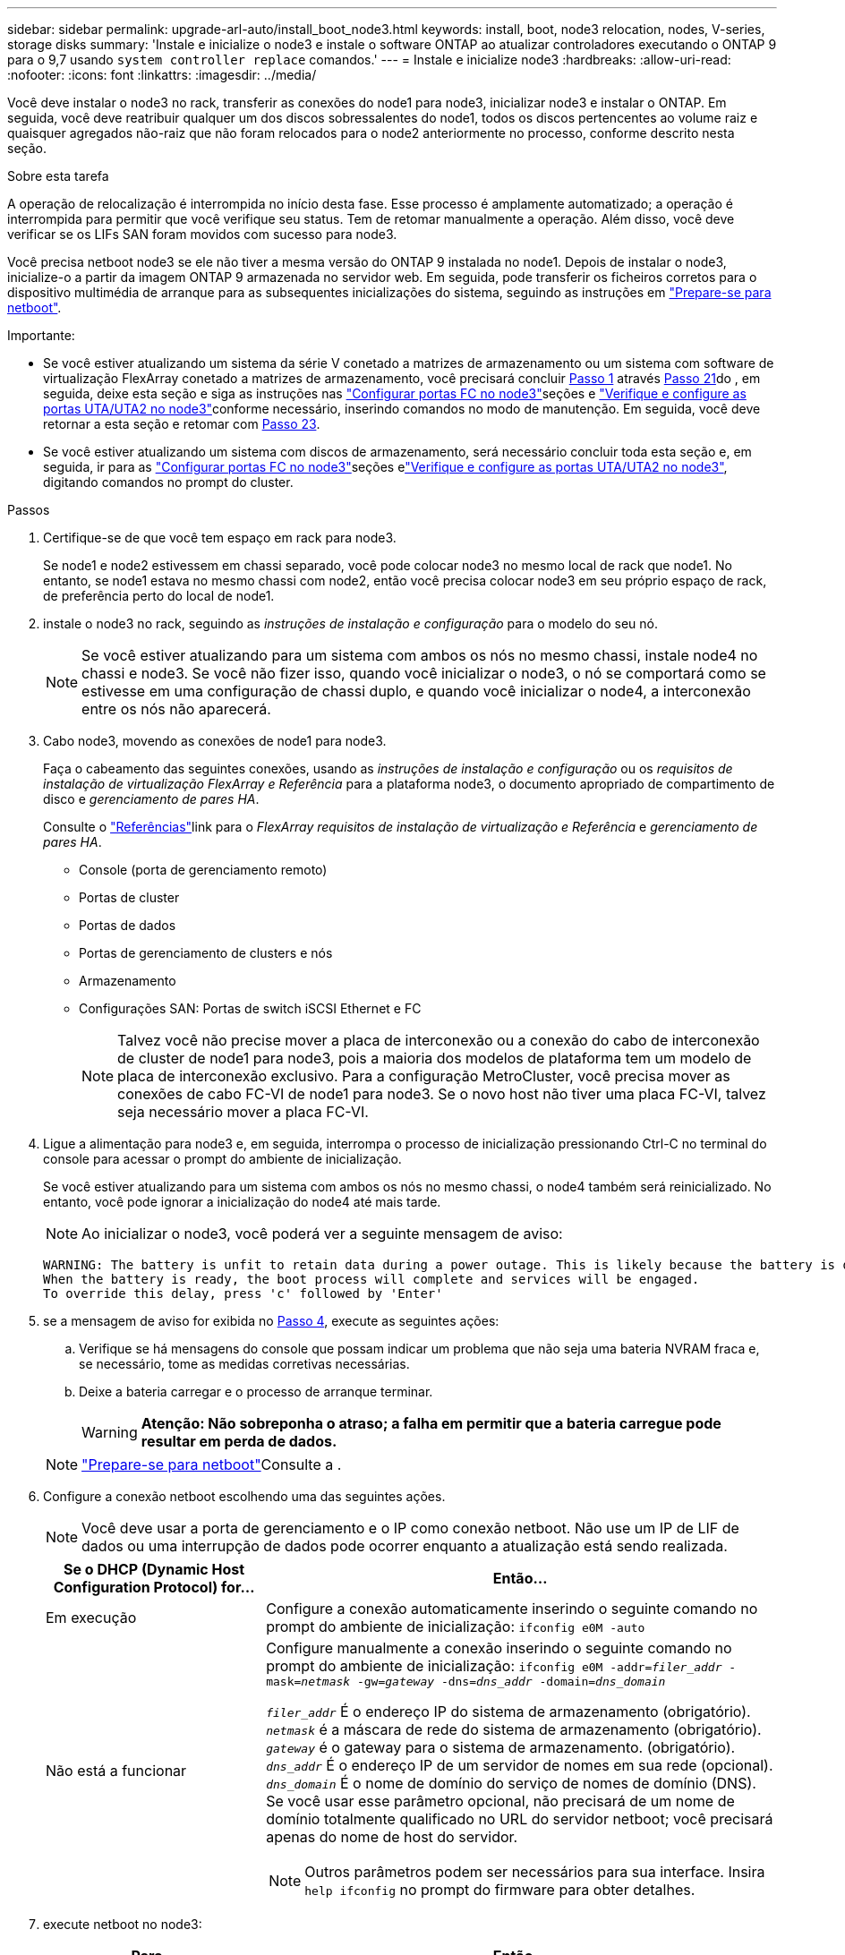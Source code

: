 ---
sidebar: sidebar 
permalink: upgrade-arl-auto/install_boot_node3.html 
keywords: install, boot, node3 relocation, nodes, V-series, storage disks 
summary: 'Instale e inicialize o node3 e instale o software ONTAP ao atualizar controladores executando o ONTAP 9 para o 9,7 usando `system controller replace` comandos.' 
---
= Instale e inicialize node3
:hardbreaks:
:allow-uri-read: 
:nofooter: 
:icons: font
:linkattrs: 
:imagesdir: ../media/


[role="lead"]
Você deve instalar o node3 no rack, transferir as conexões do node1 para node3, inicializar node3 e instalar o ONTAP. Em seguida, você deve reatribuir qualquer um dos discos sobressalentes do node1, todos os discos pertencentes ao volume raiz e quaisquer agregados não-raiz que não foram relocados para o node2 anteriormente no processo, conforme descrito nesta seção.

.Sobre esta tarefa
A operação de relocalização é interrompida no início desta fase. Esse processo é amplamente automatizado; a operação é interrompida para permitir que você verifique seu status. Tem de retomar manualmente a operação. Além disso, você deve verificar se os LIFs SAN foram movidos com sucesso para node3.

Você precisa netboot node3 se ele não tiver a mesma versão do ONTAP 9 instalada no node1. Depois de instalar o node3, inicialize-o a partir da imagem ONTAP 9 armazenada no servidor web. Em seguida, pode transferir os ficheiros corretos para o dispositivo multimédia de arranque para as subsequentes inicializações do sistema, seguindo as instruções em link:prepare_for_netboot.html["Prepare-se para netboot"].

.Importante:
* Se você estiver atualizando um sistema da série V conetado a matrizes de armazenamento ou um sistema com software de virtualização FlexArray conetado a matrizes de armazenamento, você precisará concluir <<auto_install3_step1,Passo 1>> através <<auto_install3_step21,Passo 21>>do , em seguida, deixe esta seção e siga as instruções nas link:set_fc_or_uta_uta2_config_on_node3.html#configure-fc-ports-on-node3["Configurar portas FC no node3"]seções e link:set_fc_or_uta_uta2_config_on_node3.html#check-and-configure-utauta2-ports-on-node3["Verifique e configure as portas UTA/UTA2 no node3"]conforme necessário, inserindo comandos no modo de manutenção. Em seguida, você deve retornar a esta seção e retomar com <<auto_install3_step23,Passo 23>>.
* Se você estiver atualizando um sistema com discos de armazenamento, será necessário concluir toda esta seção e, em seguida, ir para as link:set_fc_or_uta_uta2_config_on_node3.html#configure-fc-ports-on-node3["Configurar portas FC no node3"]seções elink:set_fc_or_uta_uta2_config_on_node3.html#check-and-configure-utauta2-ports-on-node3["Verifique e configure as portas UTA/UTA2 no node3"], digitando comandos no prompt do cluster.


.Passos
. [[auto_install3_step1]]Certifique-se de que você tem espaço em rack para node3.
+
Se node1 e node2 estivessem em chassi separado, você pode colocar node3 no mesmo local de rack que node1. No entanto, se node1 estava no mesmo chassi com node2, então você precisa colocar node3 em seu próprio espaço de rack, de preferência perto do local de node1.

. [[auto_install3_step2]]instale o node3 no rack, seguindo as _instruções de instalação e configuração_ para o modelo do seu nó.
+

NOTE: Se você estiver atualizando para um sistema com ambos os nós no mesmo chassi, instale node4 no chassi e node3. Se você não fizer isso, quando você inicializar o node3, o nó se comportará como se estivesse em uma configuração de chassi duplo, e quando você inicializar o node4, a interconexão entre os nós não aparecerá.

. [[auto_install3_step3]]Cabo node3, movendo as conexões de node1 para node3.
+
Faça o cabeamento das seguintes conexões, usando as _instruções de instalação e configuração_ ou os _requisitos de instalação de virtualização FlexArray e Referência_ para a plataforma node3, o documento apropriado de compartimento de disco e _gerenciamento de pares HA_.

+
Consulte o link:other_references.html["Referências"]link para o _FlexArray requisitos de instalação de virtualização e Referência_ e _gerenciamento de pares HA_.

+
** Console (porta de gerenciamento remoto)
** Portas de cluster
** Portas de dados
** Portas de gerenciamento de clusters e nós
** Armazenamento
** Configurações SAN: Portas de switch iSCSI Ethernet e FC
+

NOTE: Talvez você não precise mover a placa de interconexão ou a conexão do cabo de interconexão de cluster de node1 para node3, pois a maioria dos modelos de plataforma tem um modelo de placa de interconexão exclusivo. Para a configuração MetroCluster, você precisa mover as conexões de cabo FC-VI de node1 para node3. Se o novo host não tiver uma placa FC-VI, talvez seja necessário mover a placa FC-VI.



. [[auto_install3_step4]]Ligue a alimentação para node3 e, em seguida, interrompa o processo de inicialização pressionando Ctrl-C no terminal do console para acessar o prompt do ambiente de inicialização.
+
Se você estiver atualizando para um sistema com ambos os nós no mesmo chassi, o node4 também será reinicializado. No entanto, você pode ignorar a inicialização do node4 até mais tarde.

+

NOTE: Ao inicializar o node3, você poderá ver a seguinte mensagem de aviso:

+
....
WARNING: The battery is unfit to retain data during a power outage. This is likely because the battery is discharged but could be due to other temporary conditions.
When the battery is ready, the boot process will complete and services will be engaged.
To override this delay, press 'c' followed by 'Enter'
....
. [[auto_install3_step5]]se a mensagem de aviso for exibida no <<auto_install3_step4,Passo 4>>, execute as seguintes ações:
+
.. Verifique se há mensagens do console que possam indicar um problema que não seja uma bateria NVRAM fraca e, se necessário, tome as medidas corretivas necessárias.
.. Deixe a bateria carregar e o processo de arranque terminar.
+

WARNING: *Atenção: Não sobreponha o atraso; a falha em permitir que a bateria carregue pode resultar em perda de dados.*

+

NOTE: link:prepare_for_netboot.html["Prepare-se para netboot"]Consulte a .





. [[auto9597_istall3_step6]]Configure a conexão netboot escolhendo uma das seguintes ações.
+

NOTE: Você deve usar a porta de gerenciamento e o IP como conexão netboot. Não use um IP de LIF de dados ou uma interrupção de dados pode ocorrer enquanto a atualização está sendo realizada.

+
[cols="30,70"]
|===
| Se o DHCP (Dynamic Host Configuration Protocol) for... | Então... 


| Em execução | Configure a conexão automaticamente inserindo o seguinte comando no prompt do ambiente de inicialização:
`ifconfig e0M -auto` 


| Não está a funcionar  a| 
Configure manualmente a conexão inserindo o seguinte comando no prompt do ambiente de inicialização:
`ifconfig e0M -addr=_filer_addr_ -mask=_netmask_ -gw=_gateway_ -dns=_dns_addr_ -domain=_dns_domain_`

`_filer_addr_` É o endereço IP do sistema de armazenamento (obrigatório).
`_netmask_` é a máscara de rede do sistema de armazenamento (obrigatório).
`_gateway_` é o gateway para o sistema de armazenamento. (obrigatório).
`_dns_addr_` É o endereço IP de um servidor de nomes em sua rede (opcional).
`_dns_domain_` É o nome de domínio do serviço de nomes de domínio (DNS). Se você usar esse parâmetro opcional, não precisará de um nome de domínio totalmente qualificado no URL do servidor netboot; você precisará apenas do nome de host do servidor.


NOTE: Outros parâmetros podem ser necessários para sua interface. Insira `help ifconfig` no prompt do firmware para obter detalhes.

|===
. [[step7]]execute netboot no node3:
+
[cols="30,70"]
|===
| Para... | Então... 


| Sistemas da série FAS/AFF8000 | `netboot \http://<web_server_ip/path_to_web-accessible_directory>/netboot/kernel` 


| Todos os outros sistemas | `netboot \http://<web_server_ip/path_to_web-accessible_directory>/<ontap_version>_image.tgz` 
|===
+
O `<path_to_the_web-accessible_directory>` deve levar ao local onde você baixou o `<ontap_version>_image.tgz` na link:prepare_for_netboot.html["Prepare-se para netboot"]seção .

+

NOTE: Não interrompa a inicialização.

. [[step8]]no menu de inicialização, selecione a opção `(7) Install new software first`.
+
Esta opção de menu transfere e instala a nova imagem ONTAP no dispositivo de arranque.

+
Ignore a seguinte mensagem:

+
`This procedure is not supported for Non-Disruptive Upgrade on an HA pair`

+
A observação se aplica a atualizações sem interrupções do ONTAP e não a atualizações de controladores.

+

NOTE: Sempre use netboot para atualizar o novo nó para a imagem desejada. Se você usar outro método para instalar a imagem no novo controlador, a imagem incorreta pode ser instalada. Este problema aplica-se a todas as versões do ONTAP. O procedimento netboot combinado com opção `(7) Install new software` limpa a Mídia de inicialização e coloca a mesma versão do ONTAP em ambas as partições de imagem.

. [[step9]]se você for solicitado a continuar o procedimento, digite `y` e, quando solicitado para o pacote, digite o URL:
+
`\http://<web_server_ip/path_to_web-accessible_directory>/<ontap_version>_image.tgz`

. [[step10]]conclua as seguintes subetapas para reinicializar o módulo do controlador:
+
.. Introduza `n` para ignorar a recuperação da cópia de segurança quando vir o seguinte aviso:
+
`Do you want to restore the backup configuration now? {y|n}`

.. Digite `y` para reiniciar quando você vir o seguinte prompt:
+
`The node must be rebooted to start using the newly installed software. Do you want to reboot now? {y|n}`

+
O módulo do controlador reinicializa, mas pára no menu de inicialização porque o dispositivo de inicialização foi reformatado e os dados de configuração devem ser restaurados.



. [[step11]]Selecione o modo de manutenção `5` no menu de inicialização e entre `y` quando você for solicitado a continuar com a inicialização.
. [[step12]]Verifique se o controlador e o chassi estão configurados como ha:
+
`ha-config show`

+
O exemplo a seguir mostra a saída do `ha-config show` comando:

+
....
Chassis HA configuration: ha
Controller HA configuration: ha
....
+

NOTE: Registros do sistema em uma PROM, quer estejam em um par de HA ou em uma configuração independente. O estado deve ser o mesmo em todos os componentes do sistema autônomo ou do par de HA.

. [[step13]]se o controlador e o chassi não estiverem configurados como ha, use os seguintes comandos para corrigir a configuração:
+
`ha-config modify controller ha`

+
`ha-config modify chassis ha`

+
Se você tiver uma configuração MetroCluster, use os seguintes comandos para modificar o controlador e o chassi:

+
`ha-config modify controller mcc`

+
`ha-config modify chassis mcc`

. [[step14]]Sair do modo de manutenção:
+
`halt`

+
Interrompa o AUTOBOOT pressionando Ctrl-C no prompt do ambiente de inicialização.

. [[step15]]em node2, verifique a data, hora e fuso horário do sistema:
+
`date`

. [[step16]]em node3, verifique a data usando o seguinte comando no prompt do ambiente de inicialização:
+
`show date`

. [[step17]]se necessário, defina a data em node3:
+
`set date _mm/dd/yyyy_`

. [[step18]]no node3, verifique a hora usando o seguinte comando no prompt do ambiente de inicialização:
+
`show time`

. [[step19]]se necessário, defina a hora em node3:
+
`set time _hh:mm:ss_`

. [[step20]]no boot Loader, defina a ID do sistema do parceiro em node3:
+
`setenv partner-sysid _node2_sysid_`

+
Para node3, `partner-sysid` deve ser o de node2.

+
.. Guarde as definições:
+
`saveenv`



. [[auto_install3_step21]]Verifique o `partner-sysid` para node3:
+
`printenv partner-sysid`

. [[step22]]Faça uma das seguintes ações:
+
[cols="30,70"]
|===
| Se o seu sistema... | Descrição 


| Tem discos e nenhum armazenamento de back-end | Vá para <<auto_install3_step23,Passo 23>> 


| É um sistema da série V ou um sistema com software de virtualização FlexArray conetado a matrizes de armazenamento  a| 
.. Vá para a seção link:set_fc_or_uta_uta2_config_on_node3.html["Definir a configuração FC ou UTA/UTA2 em node3"] e preencha as subseções nesta seção.
.. Retorne a esta seção e conclua as etapas restantes, começando com <<auto_install3_step23,Passo 23>>.



IMPORTANT: É necessário reconfigurar portas integradas FC, portas integradas CNA e placas CNA antes de inicializar o ONTAP no sistema ou série V com o software de virtualização FlexArray.

|===
. [[auto_install3_step23]]Adicione as portas do iniciador FC do novo nó às zonas do switch.
+
Se o seu sistema tiver uma SAN de fita, você precisará de zoneamento para os iniciadores. Se necessário, modifique as portas integradas para o iniciador consultando o link:set_fc_or_uta_uta2_config_on_node3.html#configure-fc-ports-on-node3["Configuração de portas FC no node3"]. Consulte a documentação do storage array e zoneamento para obter mais instruções sobre zoneamento.

. [[step24]]Adicione as portas do iniciador FC ao storage array como novos hosts, mapeando os LUNs do array para os novos hosts.
+
Consulte a documentação de matriz de armazenamento e zoneamento para obter instruções.

. [[step25]]modifique os valores WWPN (nome da porta mundial) no host ou grupos de volume associados aos LUNs de array no storage array.
+
A instalação de um novo módulo de controladora altera os valores WWPN associados a cada porta FC integrada.

. [[step26]]se sua configuração usa zoneamento baseado em switch, ajuste o zoneamento para refletir os novos valores WWPN.


. Se você tiver unidades de criptografia de armazenamento NetApp (NSE) instaladas, execute as seguintes etapas.
+

NOTE: Se ainda não o tiver feito anteriormente no procedimento, consulte o artigo da base de dados de Conhecimento https://kb.netapp.com/onprem/ontap/Hardware/How_to_tell_if_a_drive_is_FIPS_certified["Como saber se uma unidade tem certificação FIPS"^] para determinar o tipo de unidades de encriptação automática que estão a ser utilizadas.

+
.. Defina `bootarg.storageencryption.support` para `true` ou `false`:
+
[cols="35,65"]
|===
| Se as seguintes unidades estiverem em uso... | Então... 


| Unidades NSE que estejam em conformidade com os requisitos de autocriptografia FIPS 140-2 nível 2 | `setenv bootarg.storageencryption.support *true*` 


| SEDs não FIPS de NetApp | `setenv bootarg.storageencryption.support *false*` 
|===
+
[NOTE]
====
Não é possível combinar unidades FIPS com outros tipos de unidades no mesmo nó ou par de HA. É possível misturar SEDs com unidades sem criptografia no mesmo nó ou par de HA.

====
.. Entre em Contato com o suporte da NetApp para obter assistência para restaurar as informações de gerenciamento de chaves integradas.


. Nó de inicialização no menu de inicialização:
+
`boot_ontap menu`

+
Se você não tiver uma configuração FC ou UTA/UTA2, execute link:set_fc_or_uta_uta2_config_node4.html#auto_check_4_step15["Verifique e configure as portas UTA/UTA2 no node4, passo 15"] para que o node4 possa reconhecer os discos do node2.

. [[auto9597_istall3_step29]]para uma configuração MetroCluster, sistemas e sistemas da série V com software de virtualização FlexArray conetado a matrizes de armazenamento, vá para link:set_fc_or_uta_uta2_config_on_node3.html#auto9597_check_node3_step15["Verifique e configure as portas UTA/UTA2 no node3, passo 15"].

